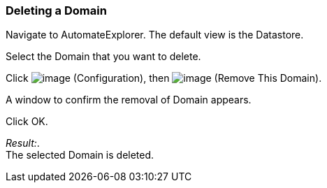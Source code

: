 === Deleting a Domain

Navigate to AutomateExplorer. The default view is the Datastore.

Select the Domain that you want to delete.

Click image:../images/1847.png[image] (Configuration), then
image:../images/1861.png[image] (Remove This Domain).

A window to confirm the removal of Domain appears.

Click OK.

_Result:_. +
The selected Domain is deleted.
